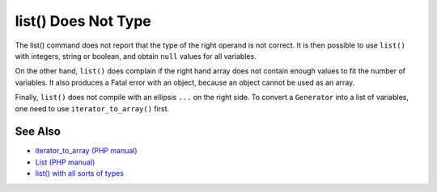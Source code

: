 .. _list()-does-not-type:

list() Does Not Type
--------------------

.. meta::
	:description:
		list() Does Not Type: The list() command does not report that the type of the right operand is not correct.
	:twitter:card: summary_large_image
	:twitter:site: @exakat
	:twitter:title: list() Does Not Type
	:twitter:description: list() Does Not Type: The list() command does not report that the type of the right operand is not correct
	:twitter:creator: @exakat
	:twitter:image:src: https://php-tips.readthedocs.io/en/latest/_images/list_does_not_type.png
	:og:image: https://php-tips.readthedocs.io/en/latest/_images/list_does_not_type.png
	:og:title: list() Does Not Type
	:og:type: article
	:og:description: The list() command does not report that the type of the right operand is not correct
	:og:url: https://php-tips.readthedocs.io/en/latest/tips/list_does_not_type.html
	:og:locale: en

.. raw:: html

	<script type="application/ld+json">{"@context":"https:\/\/schema.org","@graph":[{"@type":"WebPage","@id":"https:\/\/php-tips.readthedocs.io\/en\/latest\/tips\/list_does_not_type.html","url":"https:\/\/php-tips.readthedocs.io\/en\/latest\/tips\/list_does_not_type.html","name":"list() Does Not Type","isPartOf":{"@id":"https:\/\/www.exakat.io\/"},"datePublished":"Tue, 13 May 2025 05:01:25 +0000","dateModified":"Tue, 13 May 2025 05:01:25 +0000","description":"The list() command does not report that the type of the right operand is not correct","inLanguage":"en-US","potentialAction":[{"@type":"ReadAction","target":["https:\/\/php-tips.readthedocs.io\/en\/latest\/tips\/list_does_not_type.html"]}]},{"@type":"WebSite","@id":"https:\/\/www.exakat.io\/","url":"https:\/\/www.exakat.io\/","name":"Exakat","description":"Smart PHP static analysis","inLanguage":"en-US"}]}</script>

The list() command does not report that the type of the right operand is not correct. It is then possible to use ``list()`` with integers, string or boolean, and obtain ``null`` values for all variables.

On the other hand, ``list()`` does complain if the right hand array does not contain enough values to fit the number of variables. It also produces a Fatal error with an object, because an object cannot be used as an array.

Finally, ``list()`` does not compile with an ellipsis ``...`` on the right side. To convert a ``Generator`` into a list of variables, one need to use ``iterator_to_array()`` first.

.. image:: ../images/list_does_not_type.png

See Also
________

* `iterator_to_array (PHP manual) <https://www.php.net/manual/en/function.iterator-to-array.php>`_
* `List (PHP manual) <https://www.php.net/manual/en/function.list.php>`_
* `list() with all sorts of types <https://3v4l.org/SkKon>`_

